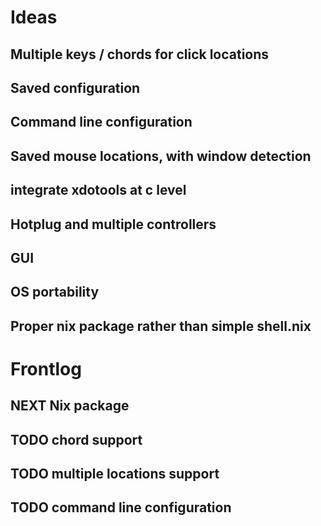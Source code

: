* Ideas
** Multiple keys / chords for click locations
** Saved configuration
** Command line configuration
** Saved mouse locations, with window detection
** integrate xdotools at c level
** Hotplug and multiple controllers
** GUI
** OS portability
** Proper nix package rather than simple shell.nix
* Frontlog
** NEXT Nix package
** TODO chord support
** TODO multiple locations support
** TODO command line configuration
